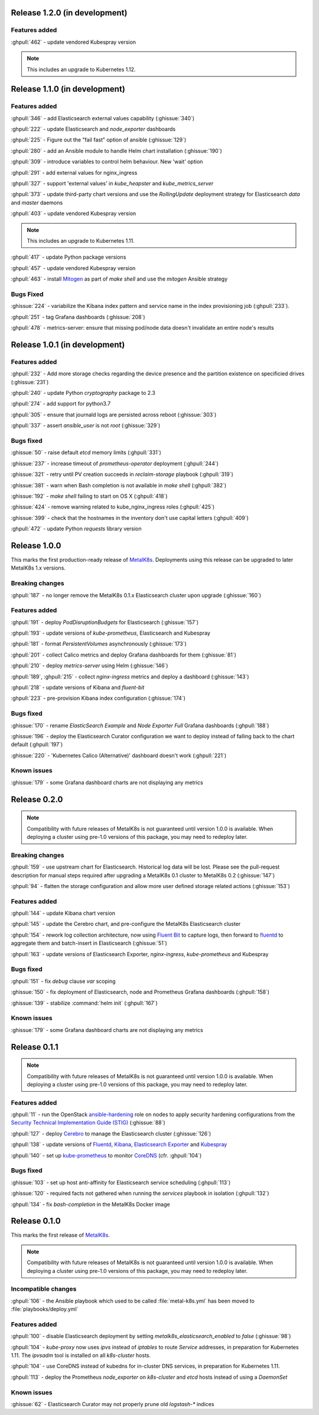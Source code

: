 .. The structure of this document is based on https://github.com/sphinx-doc/sphinx/blob/master/CHANGES

Release 1.2.0 (in development)
==============================
Features added
--------------
:ghpull:`462` - update vendored Kubespray version

.. note:: This includes an upgrade to Kubernetes 1.12.

Release 1.1.0 (in development)
==============================
Features added
--------------
:ghpull:`346` - add Elasticsearch external values capability (:ghissue:`340`)

:ghpull:`222` - update Elasticsearch and `node_exporter` dashboards

:ghpull:`225` - Figure out the "fail fast" option of ansible (:ghissue:`129`)

:ghpull:`280` - add an Ansible module to handle Helm chart installation (:ghissue:`190`)

:ghpull:`309` - introduce variables to control helm behaviour. New 'wait' option

:ghpull:`291` - add external values for nginx_ingress

:ghpull:`327` - support 'external values' in `kube_heapster` and
`kube_metrics_server`

:ghpull:`373` - update third-party chart versions and use the `RollingUpdate`
deployment strategy for Elasticsearch `data` and `master` daemons

:ghpull:`403` - update vendored Kubespray version

.. note:: This includes an upgrade to Kubernetes 1.11.

:ghpull:`417` - update Python package versions

:ghpull:`457` - update vendored Kubespray version

:ghpull:`463` - install Mitogen_ as part of `make shell` and use the `mitogen`
Ansible strategy

.. _Mitogen: https://mitogen.readthedocs.io

Bugs Fixed
----------
:ghissue:`224` - variabilize the Kibana index pattern and service name in
the index provisioning job (:ghpull:`233`).

:ghpull:`251` - tag Grafana dashboards (:ghissue:`208`)

:ghpull:`478` - metrics-server: ensure that missing pod/node data doesn't invalidate an entire node's results


Release 1.0.1 (in development)
==============================
Features added
--------------
:ghpull:`232` - Add more storage checks regarding the device presence and the
partition existence on specificied drives (:ghissue:`231`)

:ghpull:`240` - update Python `cryptography` package to 2.3

:ghpull:`274` - add support for python3.7

:ghpull:`305` - ensure that journald logs are persisted across reboot (:ghissue:`303`)

:ghpull:`337` - assert `ansible_user` is not `root` (:ghissue:`329`)

Bugs fixed
----------
:ghissue:`50` - raise default `etcd` memory limits (:ghpull:`331`)

:ghissue:`237` - increase timeout of `prometheus-operator` deployment
(:ghpull:`244`)

:ghissue:`321` - retry until PV creation succeeds in `reclaim-storage` playbook (:ghpull:`319`)

:ghissue:`381` - warn when Bash completion is not available in `make shell`
(:ghpull:`382`)

:ghissue:`192` - `make shell` failing to start on OS X (:ghpull:`418`)

:ghissue:`424` - remove warning related to kube_nginx_ingress roles (:ghpull:`425`)

:ghissue:`399` - check that the hostnames in the inventory don't use
capital letters
(:ghpull:`409`)

:ghpull:`472` - update Python `requests` library version

Release 1.0.0
=============
This marks the first production-ready release of `MetalK8s`_. Deployments using
this release can be upgraded to later MetalK8s 1.x versions.

Breaking changes
----------------
:ghpull:`187` - no longer remove the MetalK8s 0.1.x Elasticsearch cluster upon
upgrade (:ghissue:`160`)

Features added
--------------
:ghpull:`191` - deploy `PodDisruptionBudgets` for Elasticsearch
(:ghissue:`157`)

:ghpull:`193` - update versions of `kube-prometheus`, Elasticsearch and
Kubespray

:ghpull:`181` - format `PersistentVolumes` asynchronously (:ghissue:`173`)

:ghpull:`201` - collect Calico metrics and deploy Grafana dashboards for them
(:ghissue:`81`)

:ghpull:`210` - deploy `metrics-server` using Helm (:ghissue:`146`)

:ghpull:`189`, :ghpull:`215` - collect `nginx-ingress` metrics and deploy a dashboard (:ghissue:`143`)

:ghpull:`218` - update versions of Kibana and `fluent-bit`

:ghpull:`223` - pre-provision Kibana index configuration (:ghissue:`174`)

Bugs fixed
----------
:ghissue:`170` - rename `ElasticSearch Example` and `Node Exporter Full` Grafana
dashboards (:ghpull:`188`)

:ghissue:`196` - deploy the Elasticsearch Curator configuration we want to
deploy instead of falling back to the chart default (:ghpull:`197`)

:ghissue:`220` - 'Kubernetes Calico (Alternative)' dashboard doesn't work (:ghpull:`221`)


Known issues
------------
:ghissue:`179` - some Grafana dashboard charts are not displaying any metrics


Release 0.2.0
=============
.. note:: Compatibility with future releases of MetalK8s is not guaranteed until
   version 1.0.0 is available. When deploying a cluster using pre-1.0 versions
   of this package, you may need to redeploy later.

Breaking changes
----------------
:ghpull:`159` - use upstream chart for Elasticsearch. Historical log data will
be lost. Please see the pull-request description for manual steps required after
upgrading a MetalK8s 0.1 cluster to MetalK8s 0.2 (:ghissue:`147`)

:ghpull:`94` - flatten the storage configuration and allow more user defined
storage related actions (:ghissue:`153`)


Features added
--------------
:ghpull:`144` - update Kibana chart version

:ghpull:`145` - update the Cerebro chart, and pre-configure the MetalK8s
Elasticsearch cluster

:ghpull:`154` - rework log collection architecture, now using `Fluent Bit`_ to
capture logs, then forward to `fluentd`_ to aggregate them and batch-insert in
Elasticsearch (:ghissue:`51`)

.. _Fluent Bit: https://fluentbit.io
.. _fluentd: https://www.fluentd.org

:ghpull:`163` - update versions of Elasticsearch Exporter, `nginx-ingress`,
`kube-prometheus` and Kubespray

Bugs fixed
----------
:ghpull:`151` - fix `debug` clause `var` scoping

:ghissue:`150` - fix deployment of Elasticsearch, node and Prometheus Grafana dashboards (:ghpull:`158`)

:ghissue:`139` - stabilize :command:`helm init` (:ghpull:`167`)

Known issues
------------
:ghissue:`179` - some Grafana dashboard charts are not displaying any metrics


Release 0.1.1
=============
.. note:: Compatibility with future releases of MetalK8s is not guaranteed until
   version 1.0.0 is available. When deploying a cluster using pre-1.0 versions
   of this package, you may need to redeploy later.

Features added
--------------
:ghpull:`11` - run the OpenStack `ansible-hardening`_ role on nodes to apply
security hardening configurations from the
`Security Technical Implementation Guide (STIG)`_ (:ghissue:`88`)

.. _ansible-hardening: https://github.com/openstack/ansible-hardening
.. _Security Technical Implementation Guide (STIG): http://iase.disa.mil/stigs/Pages/index.aspx

:ghpull:`127` - deploy Cerebro_ to manage the Elasticsearch cluster
(:ghissue:`126`)

.. _Cerebro: https://github.com/lmenezes/cerebro

:ghpull:`138` - update versions of Fluentd_, Kibana_, `Elasticsearch Exporter`_
and Kubespray_

.. _Fluentd: https://www.fluentd.org
.. _Kibana: https://www.elastic.co/products/kibana
.. _Elasticsearch Exporter: https://github.com/justwatchcom/elasticsearch_exporter
.. _Kubespray: https://github.com/kubernetes-incubator/kubespray/

:ghpull:`140` - set up kube-prometheus_ to monitor CoreDNS_ (cfr. :ghpull:`104`)

.. _kube-prometheus: https://github.com/coreos/prometheus-operator/tree/master/contrib/kube-prometheus
.. _CoreDNS: https://coredns.io/

Bugs fixed
----------
:ghissue:`103` - set up host anti-affinity for Elasticsearch service scheduling
(:ghpull:`113`)

:ghissue:`120` - required facts not gathered when running the `services`
playbook in isolation (:ghpull:`132`)

:ghpull:`134` - fix `bash-completion` in the MetalK8s Docker image

Release 0.1.0
=============
This marks the first release of `MetalK8s`_.

.. note:: Compatibility with future releases of MetalK8s is not guaranteed until
   version 1.0.0 is available. When deploying a cluster using pre-1.0 versions
   of this package, you may need to redeploy later.

.. _MetalK8s: https://github.com/Scality/metalk8s

Incompatible changes
--------------------
:ghpull:`106` - the Ansible playbook which used to be called
:file:`metal-k8s.yml` has been moved to :file:`playbooks/deploy.yml`

Features added
--------------
:ghpull:`100` - disable Elasticsearch deployment by setting
`metalk8s_elasticsearch_enabled` to `false` (:ghissue:`98`)

:ghpull:`104` - `kube-proxy` now uses `ipvs` instead of `iptables` to route
*Service* addresses, in preparation for Kubernetes 1.11. The `ipvsadm` tool is
installed on all `k8s-cluster` hosts.

:ghpull:`104` - use CoreDNS instead of kubedns for in-cluster DNS services, in
preparation for Kubernetes 1.11.

:ghpull:`113` - deploy the Prometheus `node_exporter` on `k8s-cluster` and
`etcd` hosts instead of using a *DaemonSet*

Known issues
------------
:ghissue:`62` - Elasticsearch Curator may not properly prune old `logstash-*`
indices
